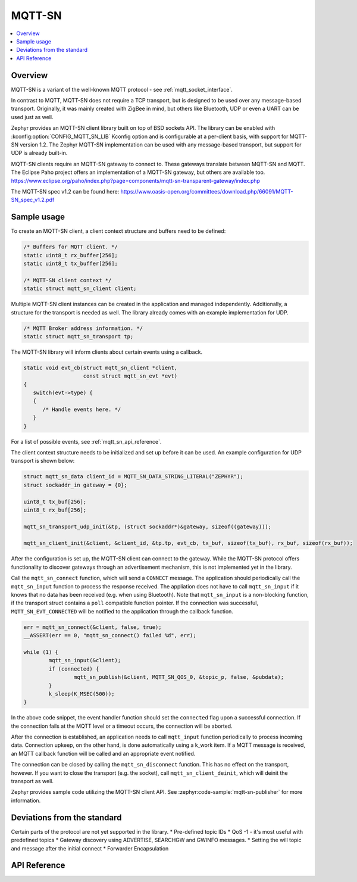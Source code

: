 .. _mqtt_sn_socket_interface:

MQTT-SN
#######

.. contents::
    :local:
    :depth: 2

Overview
********

MQTT-SN is a variant of the well-known MQTT protocol - see :ref:`mqtt_socket_interface`.

In contrast to MQTT, MQTT-SN does not require a TCP transport, but is designed to be used
over any message-based transport. Originally, it was mainly created with ZigBee in mind,
but others like Bluetooth, UDP or even a UART can be used just as well.

Zephyr provides an MQTT-SN client library built on top of BSD sockets API. The
library can be enabled with :kconfig:option:`CONFIG_MQTT_SN_LIB` Kconfig option
and is configurable at a per-client basis, with support for MQTT-SN version
1.2. The Zephyr MQTT-SN implementation can be used with any message-based transport,
but support for UDP is already built-in.

MQTT-SN clients require an MQTT-SN gateway to connect to. These gateways translate between
MQTT-SN and MQTT. The Eclipse Paho project offers an implementation of a MQTT-SN gateway, but
others are available too.
https://www.eclipse.org/paho/index.php?page=components/mqtt-sn-transparent-gateway/index.php

The MQTT-SN spec v1.2 can be found here:
https://www.oasis-open.org/committees/download.php/66091/MQTT-SN_spec_v1.2.pdf

Sample usage
************

To create an MQTT-SN client, a client context structure and buffers need to be
defined:

.. code-block:: c

   /* Buffers for MQTT client. */
   static uint8_t rx_buffer[256];
   static uint8_t tx_buffer[256];

   /* MQTT-SN client context */
   static struct mqtt_sn_client client;

Multiple MQTT-SN client instances can be created in the application and managed
independently. Additionally, a structure for the transport is needed as well.
The library already comes with an example implementation for UDP.

.. code-block:: c

   /* MQTT Broker address information. */
   static struct mqtt_sn_transport tp;

The MQTT-SN library will inform clients about certain events using a callback.

.. code-block:: c

   static void evt_cb(struct mqtt_sn_client *client,
                      const struct mqtt_sn_evt *evt)
   {
      switch(evt->type) {
      {
         /* Handle events here. */
      }
   }

For a list of possible events, see :ref:`mqtt_sn_api_reference`.

The client context structure needs to be initialized and set up before it can be
used. An example configuration for UDP transport is shown below:

.. code-block:: c

   struct mqtt_sn_data client_id = MQTT_SN_DATA_STRING_LITERAL("ZEPHYR");
   struct sockaddr_in gateway = {0};

   uint8_t tx_buf[256];
   uint8_t rx_buf[256];

   mqtt_sn_transport_udp_init(&tp, (struct sockaddr*)&gateway, sizeof((gateway)));

   mqtt_sn_client_init(&client, &client_id, &tp.tp, evt_cb, tx_buf, sizeof(tx_buf), rx_buf, sizeof(rx_buf));

After the configuration is set up, the MQTT-SN client can connect to the gateway.
While the MQTT-SN protocol offers functionality to discover gateways through an
advertisement mechanism, this is not implemented yet in the library.

Call the ``mqtt_sn_connect`` function, which will send a ``CONNECT`` message.
The application should periodically call the ``mqtt_sn_input`` function to process
the response received. The appliation does not have to call ``mqtt_sn_input`` if it
knows that no data has been received (e.g. when using Bluetooth). Note that
``mqtt_sn_input`` is a non-blocking function, if the transport struct contains a
``poll`` compatible function pointer.
If the connection was successful, ``MQTT_SN_EVT_CONNECTED`` will be notified to the
application through the callback function.

.. code-block:: c

	err = mqtt_sn_connect(&client, false, true);
	__ASSERT(err == 0, "mqtt_sn_connect() failed %d", err);

	while (1) {
		mqtt_sn_input(&client);
		if (connected) {
			mqtt_sn_publish(&client, MQTT_SN_QOS_0, &topic_p, false, &pubdata);
		}
		k_sleep(K_MSEC(500));
	}

In the above code snippet, the event handler function should set the ``connected``
flag upon a successful connection. If the connection fails at the MQTT level
or a timeout occurs, the connection will be aborted.

After the connection is established, an application needs to call ``mqtt_input``
function periodically to process incoming data. Connection upkeep, on the other hand,
is done automatically using a k_work item.
If a MQTT message is received, an MQTT callback function will be called and an
appropriate event notified.

The connection can be closed by calling the ``mqtt_sn_disconnect`` function. This
has no effect on the transport, however. If you want to close the transport (e.g.
the socket), call ``mqtt_sn_client_deinit``, which will deinit the transport as well.

Zephyr provides sample code utilizing the MQTT-SN client API. See
:zephyr:code-sample:`mqtt-sn-publisher` for more information.

Deviations from the standard
****************************

Certain parts of the protocol are not yet supported in the library.
* Pre-defined topic IDs
* QoS -1 - it's most useful with predefined topics
* Gateway discovery using ADVERTISE, SEARCHGW and GWINFO messages.
* Setting the will topic and message after the initial connect
* Forwarder Encapsulation

.. _mqtt_sn_api_reference:

API Reference
*************

.. doxygengroup:: mqtt_sn_socket

